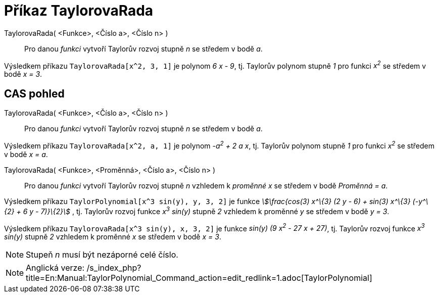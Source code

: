 = Příkaz TaylorovaRada
:page-en: commands/TaylorPolynomial
ifdef::env-github[:imagesdir: /cs/modules/ROOT/assets/images]

TaylorovaRada( <Funkce>, <Číslo a>, <Číslo n> )::
  Pro danou _funkci_ vytvoří Taylorův rozvoj stupně _n_ se středem v bodě _a_.

[EXAMPLE]
====

Výsledkem příkazu `++TaylorovaRada[x^2, 3, 1]++` je polynom _6 x - 9_, tj. Taylorův polynom stupně _1_ pro funkci _x^2^_
se středem v bodě _x = 3_.

====

== CAS pohled

TaylorovaRada( <Funkce>, <Číslo a>, <Číslo n> )::
  Pro danou _funkci_ vytvoří Taylorův rozvoj stupně _n_ se středem v bodě _a_.

[EXAMPLE]
====

Výsledkem příkazu `++TaylorovaRada[x^2, a, 1]++` je polynom _-a^2^ + 2 a x_, tj. Taylorův polynom stupně _1_ pro funkci
_x^2^_ se středem v bodě _x = a_.

====

TaylorovaRada( <Funkce>, <Proměnná>, <Číslo a>, <Číslo n> )::
  Pro danou _funkci_ vytvoří Taylorův rozvoj stupně _n_ vzhledem k _proměnné x_ se středem v bodě _Proměnná = a_.

[EXAMPLE]
====

Výsledkem příkazu `++TaylorPolynomial[x^3 sin(y), y, 3, 2]++` je funkce _stem:[\frac{cos(3) x^\{3} (2 y - 6) + sin(3)
x^\{3} (-y^\{2} + 6 y - 7)}\{2}]_ , tj. Taylorův rozvoj funkce _x^3^ sin(y)_ stupně _2_ vzhledem k proměnné _y_ se
středem v bodě _y = 3_.

====

[EXAMPLE]
====

Výsledkem příkazu `++TaylorovaRada[x^3 sin(y), x, 3, 2]++` je funkce _sin(y) (9 x^2^ - 27 x + 27)_, tj. Taylorův rozvoj
funkce _x^3^ sin(y)_ stupně _2_ vzhledem k proměnné _x_ se středem v bodě _x = 3_.

====

[NOTE]
====

Stupeň _n_ musí být nezáporné celé číslo.

====

[NOTE]
====

Anglická verze: /s_index_php?title=En:Manual:TaylorPolynomial_Command_action=edit_redlink=1.adoc[TaylorPolynomial]
====
